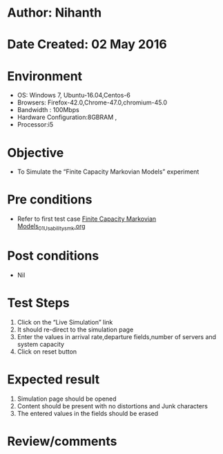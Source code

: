 * Author: Nihanth
* Date Created: 02 May 2016
* Environment
  - OS: Windows 7, Ubuntu-16.04,Centos-6
  - Browsers: Firefox-42.0,Chrome-47.0,chromium-45.0
  - Bandwidth : 100Mbps
  - Hardware Configuration:8GBRAM , 
  - Processor:i5

* Objective
  - To Simulate the “Finite Capacity Markovian Models” experiment

* Pre conditions
  - Refer to first test case [[https://github.com/Virtual-Labs/queueing-networks-modelling-lab-iitd/blob/master/test-cases/integration_test-cases/Finite Capacity  Markovian Models/Finite Capacity  Markovian Models_01_Usability_smk.org][Finite Capacity  Markovian Models_01_Usability_smk.org]]

* Post conditions
  - Nil
* Test Steps
  1. Click on the “Live Simulation” link 
  2. It should re-direct to the simulation page
  3. Enter the values in arrival rate,departure fields,number of servers and system capacity
  4. Click on reset button

* Expected result
  1. Simulation page should be opened
  2. Content should be present with no distortions and Junk characters
  3. The entered values in the fields should be erased

* Review/comments


